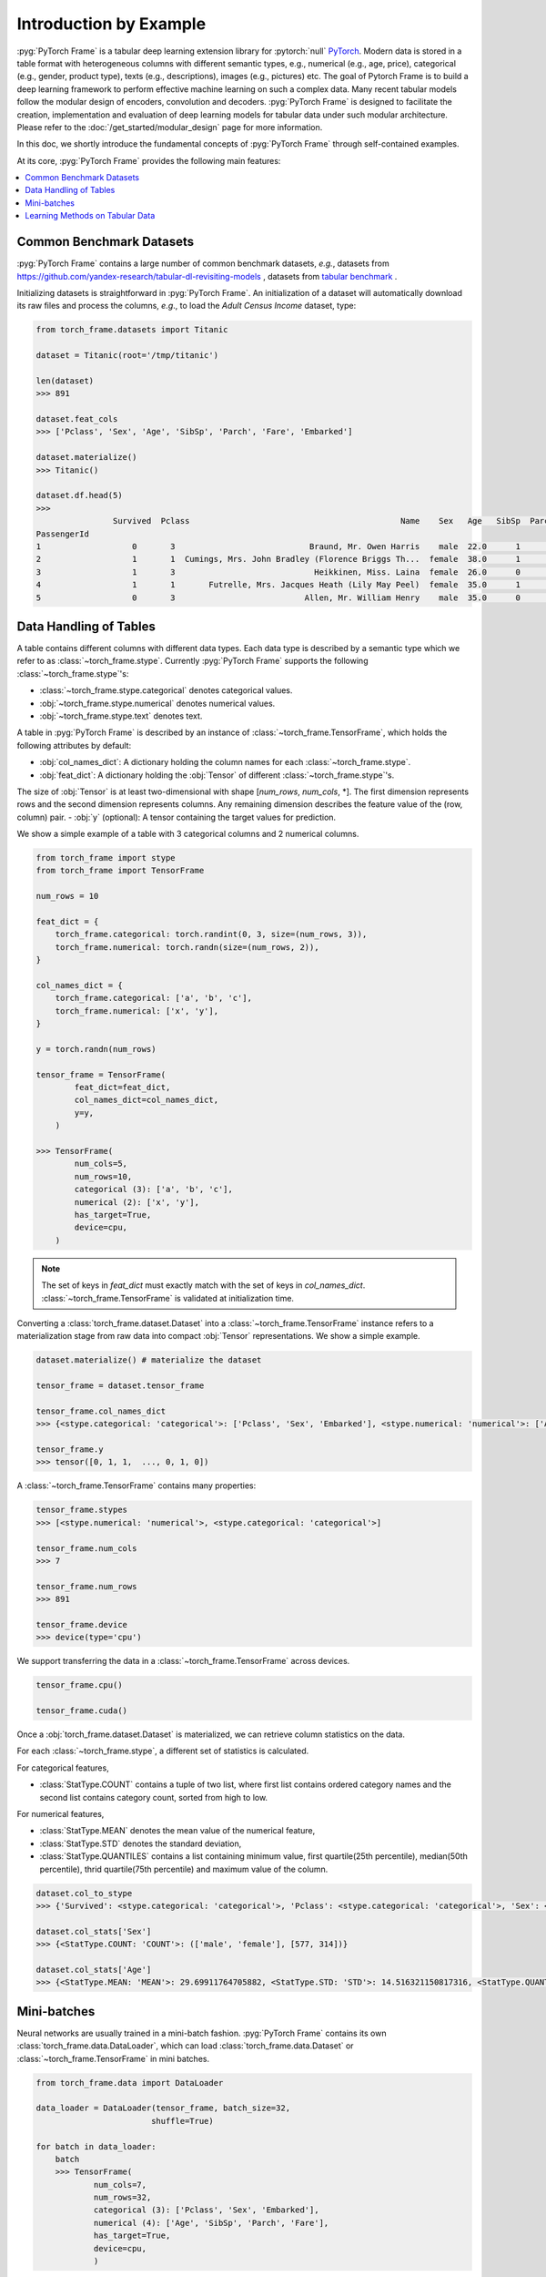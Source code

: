 Introduction by Example
=======================

:pyg:`PyTorch Frame` is a tabular deep learning extension library for :pytorch:`null` `PyTorch <https://pytorch.org>`_.
Modern data is stored in a table format with heterogeneous columns with different semantic types, e.g., numerical (e.g., age, price), categorical (e.g., gender, product type), texts (e.g., descriptions), images (e.g., pictures) etc.
The goal of Pytorch Frame is to build a deep learning framework to perform effective machine learning on such a complex data.
Many recent tabular models follow the modular design of encoders, convolution and decoders.
:pyg:`PyTorch Frame` is designed to facilitate the creation, implementation and evaluation of deep learning models for tabular data under such modular architecture.
Please refer to the :doc:`/get_started/modular_design` page for more information.

In this doc, we shortly introduce the fundamental concepts of :pyg:`PyTorch Frame` through self-contained examples.

At its core, :pyg:`PyTorch Frame` provides the following main features:

.. contents::
    :local:

Common Benchmark Datasets
-------------------------
:pyg:`PyTorch Frame` contains a large number of common benchmark datasets, *e.g.*, datasets from `https://github.com/yandex-research/tabular-dl-revisiting-models <https://github.com/yandex-research/tabular-dl-revisiting-models>`_
, datasets from `tabular benchmark <https://huggingface.co/datasets/inria-soda/tabular-benchmark>`_ .

Initializing datasets is straightforward in :pyg:`PyTorch Frame`.
An initialization of a dataset will automatically download its raw files and process the columns, *e.g*., to load the `Adult Census Income` dataset, type:

.. code-block:: python

    from torch_frame.datasets import Titanic

    dataset = Titanic(root='/tmp/titanic')

    len(dataset)
    >>> 891

    dataset.feat_cols
    >>> ['Pclass', 'Sex', 'Age', 'SibSp', 'Parch', 'Fare', 'Embarked']

    dataset.materialize()
    >>> Titanic()

    dataset.df.head(5)
    >>>
                    Survived  Pclass                                            Name    Sex   Age   SibSp  Parch            Ticket     Fare Cabin Embarked
    PassengerId
    1                   0       3                            Braund, Mr. Owen Harris    male  22.0      1      0         A/5 21171   7.2500   NaN        S
    2                   1       1  Cumings, Mrs. John Bradley (Florence Briggs Th...  female  38.0      1      0          PC 17599  71.2833   C85        C
    3                   1       3                             Heikkinen, Miss. Laina  female  26.0      0      0  STON/O2. 3101282   7.9250   NaN        S
    4                   1       1       Futrelle, Mrs. Jacques Heath (Lily May Peel)  female  35.0      1      0            113803  53.1000  C123        S
    5                   0       3                           Allen, Mr. William Henry    male  35.0      0      0            373450   8.0500   NaN        S


Data Handling of Tables
-----------------------
A table contains different columns with different data types. Each data type is described by a semantic type which we refer to as :class:`~torch_frame.stype`.
Currently :pyg:`PyTorch Frame` supports the following :class:`~torch_frame.stype`'s:

- :class:`~torch_frame.stype.categorical` denotes categorical values.
- :obj:`~torch_frame.stype.numerical` denotes numerical values.
- :obj:`~torch_frame.stype.text` denotes text.

A table in :pyg:`PyTorch Frame` is described by an instance of :class:`~torch_frame.TensorFrame`, which holds the following attributes by default:

- :obj:`col_names_dict`: A dictionary holding the column names for each :class:`~torch_frame.stype`.
- :obj:`feat_dict`: A dictionary holding the :obj:`Tensor` of different :class:`~torch_frame.stype`'s.
The size of :obj:`Tensor` is at least two-dimensional with shape [`num_rows`, `num_cols`, \*]. The first dimension represents rows and the second dimension represents columns. Any remaining dimension describes the feature value of the (row, column) pair.
- :obj:`y` (optional): A tensor containing the target values for prediction.

We show a simple example of a table with 3 categorical columns and 2 numerical columns.

.. code-block:: python

    from torch_frame import stype
    from torch_frame import TensorFrame

    num_rows = 10

    feat_dict = {
        torch_frame.categorical: torch.randint(0, 3, size=(num_rows, 3)),
        torch_frame.numerical: torch.randn(size=(num_rows, 2)),
    }

    col_names_dict = {
        torch_frame.categorical: ['a', 'b', 'c'],
        torch_frame.numerical: ['x', 'y'],
    }

    y = torch.randn(num_rows)

    tensor_frame = TensorFrame(
            feat_dict=feat_dict,
            col_names_dict=col_names_dict,
            y=y,
        )

    >>> TensorFrame(
            num_cols=5,
            num_rows=10,
            categorical (3): ['a', 'b', 'c'],
            numerical (2): ['x', 'y'],
            has_target=True,
            device=cpu,
        )


.. note::
    The set of keys in `feat_dict` must exactly match with the set of keys in `col_names_dict`.
    :class:`~torch_frame.TensorFrame` is validated at initialization time.

Converting a :class:`torch_frame.dataset.Dataset` into a :class:`~torch_frame.TensorFrame` instance refers to a materialization stage from raw data into compact :obj:`Tensor` representations.
We show a simple example.

.. code-block:: python

    dataset.materialize() # materialize the dataset

    tensor_frame = dataset.tensor_frame

    tensor_frame.col_names_dict
    >>> {<stype.categorical: 'categorical'>: ['Pclass', 'Sex', 'Embarked'], <stype.numerical: 'numerical'>: ['Age', 'SibSp', 'Parch', 'Fare']}

    tensor_frame.y
    >>> tensor([0, 1, 1,  ..., 0, 1, 0])

A :class:`~torch_frame.TensorFrame` contains many properties:

.. code-block:: python

    tensor_frame.stypes
    >>> [<stype.numerical: 'numerical'>, <stype.categorical: 'categorical'>]

    tensor_frame.num_cols
    >>> 7

    tensor_frame.num_rows
    >>> 891

    tensor_frame.device
    >>> device(type='cpu')


We support transferring the data in a :class:`~torch_frame.TensorFrame` across devices.

.. code-block:: python

    tensor_frame.cpu()

    tensor_frame.cuda()

Once a :obj:`torch_frame.dataset.Dataset` is materialized, we can retrieve column statistics on the data.

For each :class:`~torch_frame.stype`, a different set of statistics is calculated.

For categorical features,

- :class:`StatType.COUNT` contains a tuple of two list, where first list contains ordered category names and the second list contains category count, sorted from high to low.

For numerical features,

- :class:`StatType.MEAN` denotes the mean value of the numerical feature,
- :class:`StatType.STD` denotes the standard deviation,
- :class:`StatType.QUANTILES` contains a list containing minimum value, first quartile(25th percentile), median(50th percentile), thrid quartile(75th percentile) and maximum value of the column.

.. code-block:: python

    dataset.col_to_stype
    >>> {'Survived': <stype.categorical: 'categorical'>, 'Pclass': <stype.categorical: 'categorical'>, 'Sex': <stype.categorical: 'categorical'>, 'Age': <stype.numerical: 'numerical'>, 'SibSp': <stype.numerical: 'numerical'>, 'Parch': <stype.numerical: 'numerical'>, 'Fare': <stype.numerical: 'numerical'>, 'Embarked': <stype.categorical: 'categorical'>}

    dataset.col_stats['Sex']
    >>> {<StatType.COUNT: 'COUNT'>: (['male', 'female'], [577, 314])}

    dataset.col_stats['Age']
    >>> {<StatType.MEAN: 'MEAN'>: 29.69911764705882, <StatType.STD: 'STD'>: 14.516321150817316, <StatType.QUANTILES: 'QUANTILES'>: [0.42, 20.125, 28.0, 38.0, 80.0]}

Mini-batches
------------
Neural networks are usually trained in a mini-batch fashion. :pyg:`PyTorch Frame` contains its own :class:`torch_frame.data.DataLoader`, which can load :class:`torch_frame.data.Dataset` or :class:`~torch_frame.TensorFrame` in mini batches.

.. code-block:: python

    from torch_frame.data import DataLoader

    data_loader = DataLoader(tensor_frame, batch_size=32,
                            shuffle=True)

    for batch in data_loader:
        batch
        >>> TensorFrame(
                num_cols=7,
                num_rows=32,
                categorical (3): ['Pclass', 'Sex', 'Embarked'],
                numerical (4): ['Age', 'SibSp', 'Parch', 'Fare'],
                has_target=True,
                device=cpu,
                )

Learning Methods on Tabular Data
--------------------------------

After learning about data handling, datasets and loader in :pyg:`PyTorch Frame`, it’s time to implement our first model!

.. code-block:: python

    from torch_frame.datasets import Yandex

    dataset = Yandex(root='/tmp/adult', name='adult')
    dataset.materialize()

Now let’s implement a model called `ExampleTransformer`. It uses :class:`~torch_frame.nn.conv.TabTransformerConv` as its convolution layer.
Initializing a :class:`~torch_frame.nn.encoder.StypeWiseFeatureEncoder` requires `col_stats` and `col_names_dict`, we can directly get them as properties of any materialized dataset.

.. code-block:: python

    from typing import Any, Dict, List

    from torch import Tensor
    from torch.nn import Linear, Module, ModuleList

    import torch_frame
    from torch_frame import TensorFrame, stype
    from torch_frame.data.stats import StatType
    from torch_frame.nn.conv import TabTransformerConv
    from torch_frame.nn.encoder import (
        EmbeddingEncoder,
        LinearEncoder,
        StypeWiseFeatureEncoder,
    )


    class ExampleTransformer(Module):
        def __init__(
            self,
            channels: int,
            out_channels: int,
            num_layers: int,
            num_heads: int,
            col_stats: Dict[str, Dict[StatType, Any]],
            col_names_dict: Dict[torch_frame.stype, List[str]],
        ):
            super().__init__()
            self.encoder = StypeWiseFeatureEncoder(
                out_channels=channels,
                col_stats=col_stats,
                col_names_dict=col_names_dict,
                stype_encoder_dict={
                    stype.categorical: EmbeddingEncoder(out_channels),
                    stype.numerical: LinearEncoder()
                },
            )
            self.tab_transformer_convs = ModuleList([
                TabTransformerConv(
                    channels=channels,
                    num_heads=num_heads,
                ) for _ in range(num_layers)
            ])
            self.decoder = Linear(channels, out_channels)

        def forward(self, tf: TensorFrame) -> Tensor:
            B, _ = tf.feat_dict[stype.categorical].shape
            x, _ = self.encoder(tf)
            for tab_transformer_conv in self.tab_transformer_convs:
                x = tab_transformer_conv(x)
            out = self.decoder(feat.mean(dim=1))
            return out


In the example above, :class:`~torch_frame.nn.encoder.EmbeddingEncoder` is used to encode the categorical features and :class:`~torch_frame.nn.encoder.LinearEncoder` is used to encode the numerical features.
The embeddings are then passed into layers of :class:`~torch_frame.nn.conv.TabTransformerConv`.
Then the outputs are concatenated and fed into a :obj:`torch.nn.Linear` decoder.

Let's create train-test split and create data loaders.

.. code-block:: python

    from torch_frame.data import DataLoader

    dataset.shuffle()
    train_dataset, test_dataset = dataset[:0.8], dataset[0.80:]
    train_loader = DataLoader(train_dataset.tensor_frame, batch_size=128,
                            shuffle=True)
    test_loader = DataLoader(test_dataset.tensor_frame, batch_size=128,
                            shuffle=True)


Let’s train this model on the training nodes for 50 epochs:

.. code-block:: python

    import torch
    import torch.nn.functional as F
    from tqdm import tqdm

    device = torch.device('cuda' if torch.cuda.is_available() else 'cpu')
    model = ExampleTransformer(
        channels=32,
        out_channels=dataset.num_classes,
        num_layers=2,
        num_heads=8,
        col_stats=train_dataset.col_stats,
        col_names_dict=train_dataset.tensor_frame.col_names_dict,
    ).to(device)

    optimizer = torch.optim.Adam(model.parameters())

    for epoch in range(50):
        for tf in tqdm(train_loader):
            pred = model.forward(tf)
            loss = F.cross_entropy(pred, tf.y)
            optimizer.zero_grad()
            loss.backward()

Finally, we can evaluate our model on the test split:

.. code-block:: python

    model.eval()
    pred = model(test_dataset.tensor_frame).argmax(dim=1)
    pred_class = pred.argmax(dim=-1)
    correct = float((tf.y == pred_class).sum())
    acc = int(correct) / len(tf.y)
    print(f'Accuracy: {acc:.4f}')
    >>> Accuracy: 0.7941


This is all it takes to implement your first deep tabular network.
Happy hacking!
